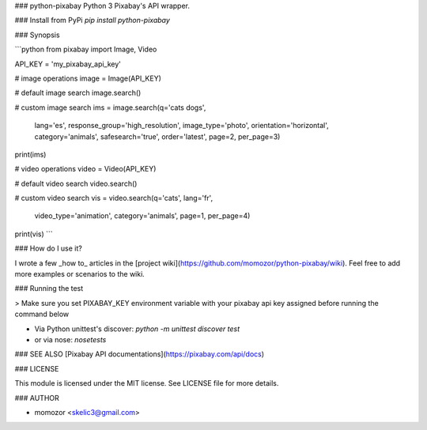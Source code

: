 ### python-pixabay
Python 3 Pixabay's API wrapper.

### Install from PyPi
`pip install python-pixabay`

### Synopsis

```python
from pixabay import Image, Video

API_KEY = 'my_pixabay_api_key'

# image operations
image = Image(API_KEY)

# default image search
image.search()

# custom image search
ims = image.search(q='cats dogs',
             lang='es',
             response_group='high_resolution',
             image_type='photo',
             orientation='horizontal',
             category='animals',
             safesearch='true',
             order='latest',
             page=2,
             per_page=3)

print(ims)

# video operations
video = Video(API_KEY)

# default video search
video.search()

# custom video search
vis = video.search(q='cats', lang='fr',
                       video_type='animation',
                       category='animals',
                       page=1,
                       per_page=4)

print(vis)
```

### How do I use it?

I wrote a few _how to_ articles in the [project wiki](https://github.com/momozor/python-pixabay/wiki). Feel free to add more examples or scenarios to the wiki.

### Running the test

> Make sure you set PIXABAY_KEY environment variable with your pixabay api key assigned before running the command below

* Via Python unittest's discover: `python -m unittest discover test`

* or via nose: `nosetests`

### SEE ALSO
[Pixabay API documentations](https://pixabay.com/api/docs)

### LICENSE

This module is licensed under the MIT license. See LICENSE file for more details.

### AUTHOR

* momozor <skelic3@gmail.com>


